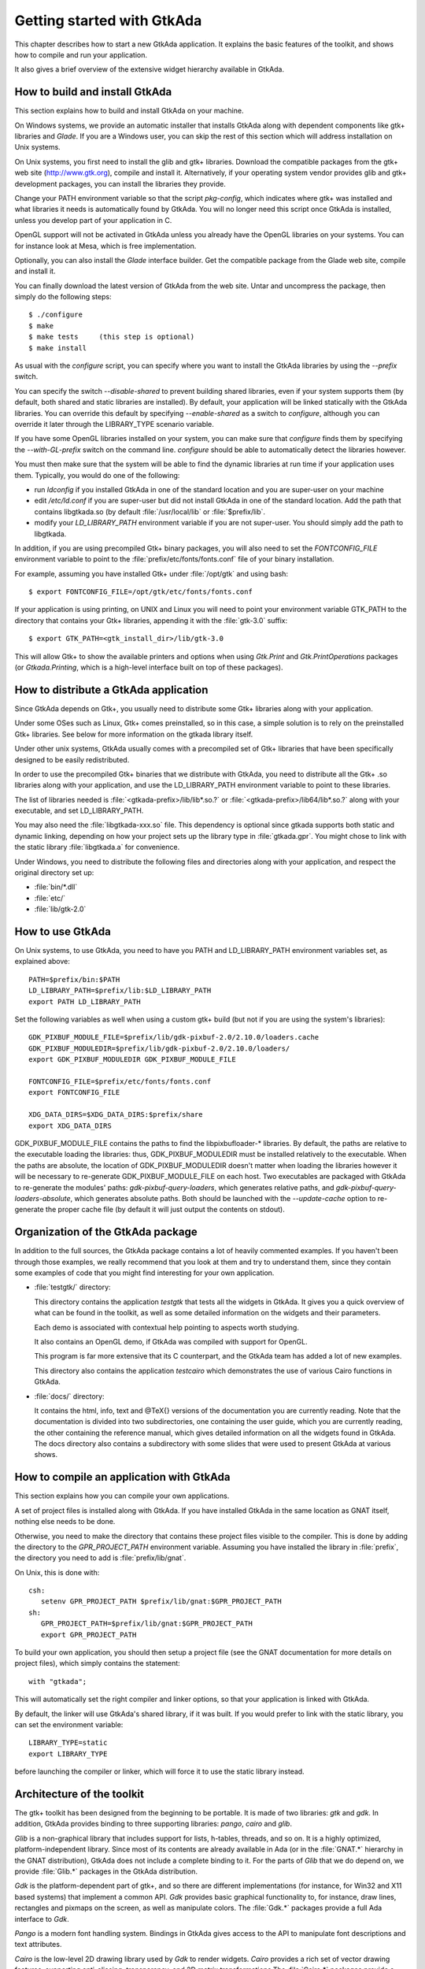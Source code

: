 .. _Getting_started_with_GtkAda:

***************************
Getting started with GtkAda
***************************

This chapter describes how to start a new GtkAda application. It explains the
basic features of the toolkit, and shows how to compile and run your
application.

It also gives a brief overview of the extensive widget hierarchy available in
GtkAda.

How to build and install GtkAda
===============================

This section explains how to build and install GtkAda on your machine.

On Windows systems, we provide an automatic installer that installs GtkAda
along with dependent components like gtk+ libraries and `Glade`.  If you are a
Windows user, you can skip the rest of this section which will address
installation on Unix systems.

On Unix systems, you first need to install the glib and gtk+ libraries.
Download the compatible packages from the gtk+ web site (`http://www.gtk.org
<http://www.gtk.org>`_), compile and install it.  Alternatively, if your
operating system vendor provides glib and gtk+ development packages, you can
install the libraries they provide.

Change your PATH environment variable so that the script `pkg-config`, which
indicates where gtk+ was installed and what libraries it needs is automatically
found by GtkAda. You will no longer need this script once GtkAda is installed,
unless you develop part of your application in C.

OpenGL support will not be activated in GtkAda unless you already have the
OpenGL libraries on your systems. You can for instance look at Mesa, which is
free implementation.

Optionally, you can also install the `Glade` interface builder. Get the
compatible package from the Glade web site, compile and install it.

You can finally download the latest version of GtkAda from the web site.  Untar
and uncompress the package, then simply do the following steps::

  $ ./configure
  $ make
  $ make tests     (this step is optional)
  $ make install

As usual with the `configure` script, you can specify where you want
to install the GtkAda libraries by using the `--prefix` switch.

You can specify the switch `--disable-shared` to prevent building shared
libraries, even if your system supports them (by default, both shared and
static libraries are installed). By default, your application will be linked
statically with the GtkAda libraries. You can override this default by
specifying `--enable-shared` as a switch to `configure`, although you can
override it later through the LIBRARY_TYPE scenario variable.

If you have some OpenGL libraries installed on your system, you can make sure
that `configure` finds them by specifying the `--with-GL-prefix` switch on the
command line. `configure` should be able to automatically detect the libraries
however.

You must then make sure that the system will be able to find the dynamic
libraries at run time if your application uses them. Typically, you would do
one of the following:

* run `ldconfig` if you installed GtkAda in one of the standard
  location and you are super-user on your machine
* edit `/etc/ld.conf` if you are super-user but did not install
  GtkAda in one of the standard location. Add the path that contains
  libgtkada.so (by default :file:`/usr/local/lib` or :file:`$prefix/lib`.
* modify your `LD_LIBRARY_PATH` environment variable if you are
  not super-user. You should simply add the path to libgtkada.

In addition, if you are using precompiled Gtk+ binary packages, you will
also need to set the `FONTCONFIG_FILE` environment variable to point to
the :file:`prefix/etc/fonts/fonts.conf` file of your binary installation.

For example, assuming you have installed Gtk+ under :file:`/opt/gtk` and
using bash::

  $ export FONTCONFIG_FILE=/opt/gtk/etc/fonts/fonts.conf

If your application is using printing, on UNIX and Linux you will need to
point your environment variable GTK_PATH to the directory that contains
your Gtk+ libraries, appending it with the :file:`gtk-3.0` suffix::

  $ export GTK_PATH=<gtk_install_dir>/lib/gtk-3.0

This will allow Gtk+ to show the available printers and options when using
`Gtk.Print` and `Gtk.PrintOperations` packages (or `Gtkada.Printing`, which
is a high-level interface built on top of these packages).

How to distribute a GtkAda application
======================================

Since GtkAda depends on Gtk+, you usually need to distribute some Gtk+
libraries along with your application.

Under some OSes such as Linux, Gtk+ comes preinstalled, so in this case, a
simple solution is to rely on the preinstalled Gtk+ libraries. See below for
more information on the gtkada library itself.

Under other unix systems, GtkAda usually comes with a precompiled set of Gtk+
libraries that have been specifically designed to be easily redistributed.

In order to use the precompiled Gtk+ binaries that we distribute with GtkAda,
you need to distribute all the Gtk+ .so libraries along with your application,
and use the LD_LIBRARY_PATH environment variable to point to these libraries.

The list of libraries needed is :file:`<gtkada-prefix>/lib/lib*.so.?` or
:file:`<gtkada-prefix>/lib64/lib*.so.?` along with your executable, and set
LD_LIBRARY_PATH.

You may also need the :file:`libgtkada-xxx.so` file. This dependency is
optional since gtkada supports both static and dynamic linking, depending
on how your project sets up the library type in :file:`gtkada.gpr`. You
might chose to link with the static library :file:`libgtkada.a` for
convenience.

Under Windows, you need to distribute the following files and directories
along with your application, and respect the original directory set up:

* :file:`bin/*.dll`
* :file:`etc/`
* :file:`lib/gtk-2.0`

How to use GtkAda
=================

On Unix systems, to use GtkAda, you need to have you PATH and LD_LIBRARY_PATH
environment variables set, as explained above::

   PATH=$prefix/bin:$PATH
   LD_LIBRARY_PATH=$prefix/lib:$LD_LIBRARY_PATH
   export PATH LD_LIBRARY_PATH

Set the following variables as well when using a custom gtk+ build (but not
if you are using the system's libraries)::

   GDK_PIXBUF_MODULE_FILE=$prefix/lib/gdk-pixbuf-2.0/2.10.0/loaders.cache
   GDK_PIXBUF_MODULEDIR=$prefix/lib/gdk-pixbuf-2.0/2.10.0/loaders/
   export GDK_PIXBUF_MODULEDIR GDK_PIXBUF_MODULE_FILE

   FONTCONFIG_FILE=$prefix/etc/fonts/fonts.conf
   export FONTCONFIG_FILE

   XDG_DATA_DIRS=$XDG_DATA_DIRS:$prefix/share
   export XDG_DATA_DIRS

GDK_PIXBUF_MODULE_FILE contains the paths to find the libpixbufloader-*
libraries. By default, the paths are relative to the executable loading the
libraries: thus, GDK_PIXBUF_MODULEDIR must be installed relatively to the
executable. When the paths are absolute, the location of
GDK_PIXBUF_MODULEDIR doesn't matter when loading the libraries however it will
be necessary to re-generate GDK_PIXBUF_MODULE_FILE on each host.
Two executables are packaged with GtkAda to re-generate the modules' paths:
`gdk-pixbuf-query-loaders`, which generates relative paths, and
`gdk-pixbuf-query-loaders-absolute`, which generates absolute paths. Both should
be launched with the `--update-cache` option to re-generate the proper cache file
(by default it will just output the contents on stdout).

Organization of the GtkAda package
==================================

In addition to the full sources, the GtkAda package contains a lot of heavily
commented examples. If you haven't been through those examples, we really
recommend that you look at them and try to understand them, since they contain
some examples of code that you might find interesting for your own application.


* :file:`testgtk/` directory:

  This directory contains the application `testgtk` that tests all the
  widgets in GtkAda. It gives you a quick overview of what can be found in the
  toolkit, as well as some detailed information on the widgets and their
  parameters.

  Each demo is associated with contextual help pointing to aspects worth
  studying.

  It also contains an OpenGL demo, if GtkAda was compiled with support for
  OpenGL.

  This program is far more extensive that its C counterpart, and the GtkAda
  team has added a lot of new examples.

  This directory also contains the application `testcairo` which
  demonstrates the use of various Cairo functions in GtkAda.

* :file:`docs/` directory:

  It contains the html, info, text and @TeX{} versions of the documentation you
  are currently reading. Note that the documentation is divided into two
  subdirectories, one containing the user guide, which you are currently
  reading, the other containing the reference manual, which gives detailed
  information on all the widgets found in GtkAda. The docs directory also
  contains a subdirectory with some slides that were used to present GtkAda
  at various shows.

How to compile an application with GtkAda
=========================================

This section explains how you can compile your own applications.

A set of project files is installed along with GtkAda. If you have installed
GtkAda in the same location as GNAT itself, nothing else needs to be done.

Otherwise, you need to make the directory that contains these project files
visible to the compiler. This is done by adding the directory to the
`GPR_PROJECT_PATH` environment variable. Assuming you have installed the
library in :file:`prefix`, the directory you need to add is
:file:`prefix/lib/gnat`.

On Unix, this is done with::

  csh:
     setenv GPR_PROJECT_PATH $prefix/lib/gnat:$GPR_PROJECT_PATH
  sh:
     GPR_PROJECT_PATH=$prefix/lib/gnat:$GPR_PROJECT_PATH
     export GPR_PROJECT_PATH

.. highlight:: ada

To build your own application, you should then setup a project file (see
the GNAT documentation for more details on project files), which simply
contains the statement::

  with "gtkada";

This will automatically set the right compiler and linker options, so that
your application is linked with GtkAda.

By default, the linker will use GtkAda's shared library, if it was built.
If you would prefer to link with the static library, you can set the
environment variable::

  LIBRARY_TYPE=static
  export LIBRARY_TYPE

before launching the compiler or linker, which will force it to use the
static library instead.

Architecture of the toolkit
===========================

The gtk+ toolkit has been designed from the beginning to be portable.  It is
made of two libraries: `gtk` and `gdk`.  In addition, GtkAda provides binding
to three supporting libraries: `pango`, `cairo` and `glib`.

`Glib` is a non-graphical library that includes support for lists, h-tables,
threads, and so on. It is a highly optimized, platform-independent library.
Since most of its contents are already available in Ada (or in the
:file:`GNAT.*` hierarchy in the GNAT distribution), GtkAda does not include a
complete binding to it.  For the parts of `Glib` that we do depend on, we
provide :file:`Glib.*` packages in the GtkAda distribution.

`Gdk` is the platform-dependent part of gtk+, and so there are different
implementations (for instance, for Win32 and X11 based systems) that implement
a common API. `Gdk` provides basic graphical functionality to, for instance,
draw lines, rectangles and pixmaps on the screen, as well as manipulate colors.
The :file:`Gdk.*` packages provide a full Ada interface to `Gdk`.

`Pango` is a modern font handling system. Bindings in GtkAda gives access to
the API to manipulate font descriptions and text attributes.

`Cairo` is the low-level 2D drawing library used by `Gdk` to render widgets.
`Cairo` provides a rich set of vector drawing features, supporting
anti-aliasing, transparency, and 2D matrix transformations.The :file:`Cairo.*`
packages provide a complete Ada binding to `Cairo`.

`Gtk` is the top level library. It is platform independent, and does all its
drawing through calls to Gdk and Cairo. This is where the high-level widgets
are defined. It also includes support for callbacks. Its equivalent in the
GtkAda libraries are the :file:`Gtk.*` packages. It is made of a fully
object-oriented hierarchy of widgets (see :ref:`Widgets_Hierarchy`).

Since your application only calls GtkAda, it is fully portable, and can be
recompiled as-is on other platforms::

  +------------------------------- ----------+
  |             Your Application             |
  +------------------------------------------+
  |                 GtkAda                   |
  |              +-----------------+         |
  |              |      GTK        |         |
  |         +----+-----------------+----+    |
  |         |           GDK             |    |
  |    +----+------+         +----------+----+
  |    |   Pango   |         |     Cairo     |
  +----+-----------+----+----+---------------+
  |        GLIB         |   X-Window / Win32  |
  +---------------------+--------------------+

Although the packages have been evolving a lot since the first versions of
GtkAda, the specs are stabilizing now. We will try as much as possible to
provide backward compatibility whenever possible.

Since GtkAda is based on gtk+ we have tried to stay as close to it as possible
while using high-level features of the Ada language. It is thus relatively easy
to convert external examples from C to Ada.

We have tried to adopt a consistent naming scheme for Ada identifiers:

* The widget names are the same as in C, except that an underscore
  sign (_) is used to separate words, e.g::

    Gtk_Button   Gtk_Color_Selection_Dialog

* Because of a clash between Ada keywords and widget names, there
  are two exceptions to the above general rule::

    Gtk.GEntry.Gtk_Entry   Gtk.GRange.Gtk_Range

* The function names are the same as in  C, ignoring the leading
  `gtk_` and the widget name, e.g::

    gtk_misc_set_padding        =>  Gtk.Misc.Set_Padding
    gtk_toggle_button_set_state =>  Gtk.Toggle_Button.Set_State

* Most enum types have been grouped in the :file:`gtk-enums.ads` file

* Some features have been implemented as generic packages. These
  are the timeout functions (see `Gtk.Main.Timeout`), the idle functions
  (see `Gtk.Main.Idle`), and the data that can be attached to any object
  (see `Gtk.Object.User_Data`). Type safety is ensured through these
  generic packages.

* Callbacks were the most difficult thing to interface with. These
  are extremely powerful and versatile, since the callbacks can have any
  number of arguments and may or may not return values. These are once
  again implemented as generic packages, that require more explanation
  (:ref:`Signal_handling`).

**WARNING:** all the generic packages allocate some memory for internal
structures, and call internal functions. This memory is freed by gtk
itself, by calling some Ada functions. Therefore the generic packages
have to be instantiated at library level, not inside a subprogram, so
that the functions are still defined when gtk needs to free the memory.

**WARNING** Before any other call to the GtkAda library is performed,
`Gtk.Main.Init` must be invoked first. Most of the time, this
procedure is invoked from the main procedure of the application, in
which case no use of GtkAda can be done during the application
elaboration.

Widgets Hierarchy
=================

All widgets in `GtkAda` are implemented as tagged types. They all have a common
ancestor, called `Gtk.Object.Gtk_Object`. All visual objects have a common
ancestor called `Gtk.Widget.Gtk_Widget`.

The following table describes the list of objects and their inheritance tree.
As usual with tagged types, all the primitive subprograms defined for a type
are also known for all of its children. This is a very powerful way to create
new widgets, as will be explained in :ref:`Creating_new_widgets_in_Ada`.

Although gtk+ was written in C its design is object-oriented, and thus GtkAda
has the same structure. The following rules have been applied to convert from C
names to Ada names: a widget `Gtk_XXX` is defined in the Ada package `Gtk.XXX`,
in the file :file:`gtk-xxx.ads`. This follows the GNAT convention for file
names.  For instance, the `Gtk_Text` widget is defined in the package
`Gtk.Text`, in the file :file:`gtk-text.ads`.

Note also that most of the documentation for GtkAda is found in the spec files
themselves.

It is important to be familiar with this hierarchy. It is then easier to know
how to build and organize your windows. Most widgets are demonstrated in the
:file:`testgtk/` directory in the GtkAda distribution.

.. _Widgets_Hierarchy:
.. figure:: hierarchy.jpg

   Widgets Hierarchy
